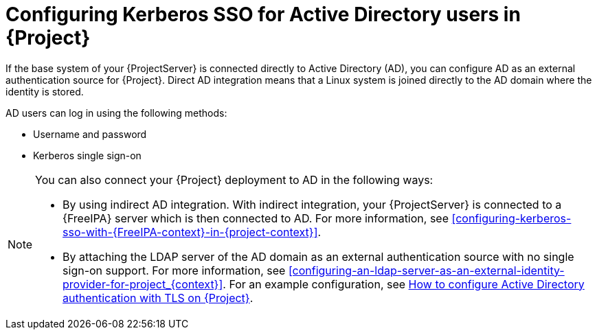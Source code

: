 [id="configuring-kerberos-sso-for-active-directory-users-in-project_{context}"]
= Configuring Kerberos SSO for Active Directory users in {Project}

If the base system of your {ProjectServer} is connected directly to Active Directory (AD), you can configure AD as an external authentication source for {Project}.
Direct AD integration means that a Linux system is joined directly to the AD domain where the identity is stored.

AD users can log in using the following methods:

* Username and password
* Kerberos single sign-on

[NOTE]
====
You can also connect your {Project} deployment to AD in the following ways:

* By using indirect AD integration.
With indirect integration, your {ProjectServer} is connected to a {FreeIPA} server which is then connected to AD.
For more information, see xref:configuring-kerberos-sso-with-{FreeIPA-context}-in-{project-context}[].
* By attaching the LDAP server of the AD domain as an external authentication source with no single sign-on support.
For more information, see xref:configuring-an-ldap-server-as-an-external-identity-provider-for-project_{context}[].
ifndef::orcharhino[]
For an example configuration, see https://access.redhat.com/solutions/1498773[How to configure Active Directory authentication with TLS on {Project}].
endif::[]
====
